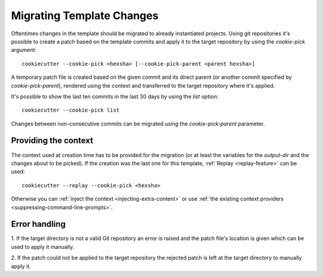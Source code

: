 .. _cookie_pick:

Migrating Template Changes
--------------------------
Oftentimes changes in the template should be migrated to already instantiated projects.
Using git repositories it's possible to create a patch based on the template commits and apply it to the target
repository by using the `cookie-pick` argument::

    cookiecutter --cookie-pick <hexsha> [--cookie-pick-parent <parent hexsha>]

A temporary patch file is created based on the given commit and its direct parent (or another commit specified by
`cookie-pick-parent`), rendered using the context and transferred to the target repository where it's applied.

It's possible to show the last ten commits in the last 30 days by using the `list` option::

    cookiecutter --cookie-pick list

Changes between non-consecutive commits can be migrated using the `cookie-pick-parent` parameter.

Providing the context
~~~~~~~~~~~~~~~~~~~~~
The context used at creation time has to be provided for the migration (or at least the variables for the `output-dir`
and the changes about to be picked). If the creation was the last one for this template, :ref:`Replay <replay-feature>` can be used::

    cookiecutter --replay --cookie-pick <hexsha>

Otherwise you can :ref:`inject the context <injecting-extra-content>` or
use :ref:`the existing context providers <suppressing-command-line-prompts>`.

Error handling
~~~~~~~~~~~~~~
1. If the target directory is not a valid Git repository an error is raised and the patch file's location is given which
can be used to apply it manually.

2. If the patch could not be applied to the target repository the rejected patch is left at the target directory to
manually apply it.